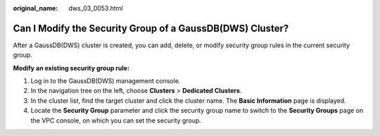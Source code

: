:original_name: dws_03_0053.html

.. _dws_03_0053:

Can I Modify the Security Group of a GaussDB(DWS) Cluster?
==========================================================

After a GaussDB(DWS) cluster is created, you can add, delete, or modify security group rules in the current security group.

**Modify an existing security group rule:**

#. Log in to the GaussDB(DWS) management console.
#. In the navigation tree on the left, choose **Clusters** > **Dedicated Clusters**.
#. In the cluster list, find the target cluster and click the cluster name. The **Basic Information** page is displayed.
#. Locate the **Security Group** parameter and click the security group name to switch to the **Security Groups** page on the VPC console, on which you can set the security group.
